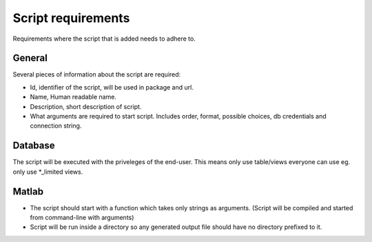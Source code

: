 ===================
Script requirements
===================

Requirements where the script that is added needs to adhere to.

General
=======

Several pieces of information about the script are required:

* Id, identifier of the script, will be used in package and url.
* Name, Human readable name.
* Description, short description of script.
* What arguments are required to start script. Includes order, format, possible choices, db credentials and connection string.

Database
========

The script will be executed with the priveleges of the end-user. This means only use table/views everyone can use eg. only use *_limited views.

Matlab
======

* The script should start with a function which takes only strings as arguments. (Script will be compiled and started from command-line with arguments)
* Script will be run inside a directory so any generated output file should have no directory prefixed to it.
